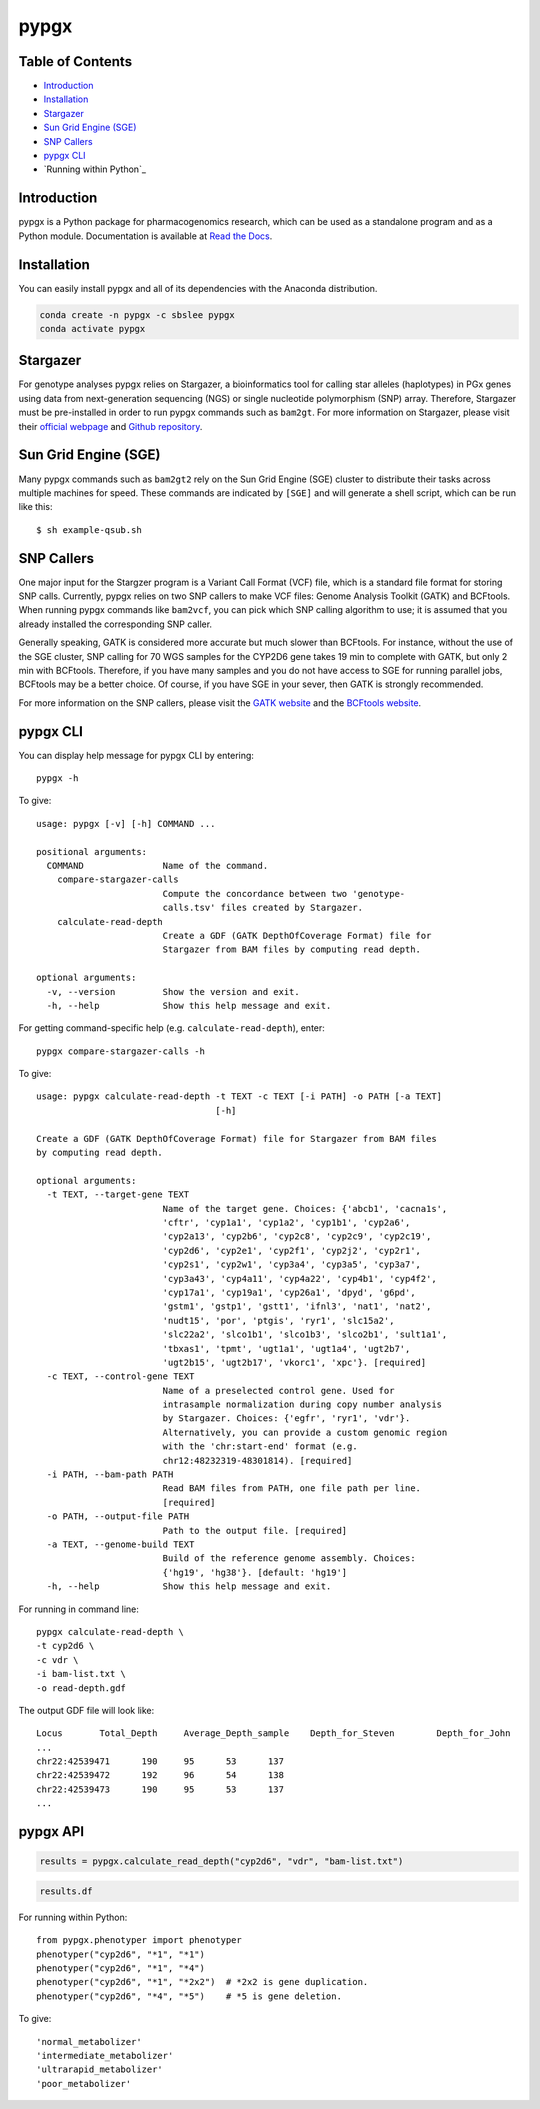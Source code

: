 pypgx
*****

.. image:: https://badge.fury.io/py/pypgx.svg
    :target: https://badge.fury.io/py/pypgx
.. image:: https://readthedocs.org/projects/pypgx/badge/?version=latest
    :target: https://pypgx.readthedocs.io/en/latest/?badge=latest
    :alt: Documentation Status

Table of Contents
=================

* `Introduction`_
* `Installation`_
* `Stargazer`_
* `Sun Grid Engine (SGE)`_
* `SNP Callers`_
* `pypgx CLI`_
* `Running within Python`_

Introduction
============

pypgx is a Python package for pharmacogenomics research, which can be used as a standalone program and as a Python module. Documentation is available at `Read the Docs <https://pypgx.readthedocs.io/en/latest/>`_.

Installation
============

You can easily install pypgx and all of its dependencies with the Anaconda distribution.

.. code-block:: console

   conda create -n pypgx -c sbslee pypgx
   conda activate pypgx

Stargazer
=========

For genotype analyses pypgx relies on Stargazer, a bioinformatics tool for
calling star alleles (haplotypes) in PGx genes using data from
next-generation sequencing (NGS) or single nucleotide polymorphism (SNP)
array. Therefore, Stargazer must be pre-installed in order to run pypgx
commands such as ``bam2gt``. For more information on Stargazer, please visit
their `official webpage <https://stargazer.gs.washington.edu/stargazerweb>`_
and `Github repository <https://github.com/sbslee/stargazer>`_.

Sun Grid Engine (SGE)
=====================

Many pypgx commands such as ``bam2gt2`` rely on the Sun Grid Engine (SGE)
cluster to distribute their tasks across multiple machines for speed. These
commands are indicated by ``[SGE]`` and will generate a shell script, which
can be run like this::

    $ sh example-qsub.sh

SNP Callers
===========

One major input for the Stargzer program is a Variant Call Format (VCF) file,
which is a standard file format for storing SNP calls. Currently, pypgx
relies on two SNP callers to make VCF files: Genome Analysis Toolkit (GATK)
and BCFtools. When running pypgx commands like ``bam2vcf``, you can pick
which SNP calling algorithm to use; it is assumed that you already installed
the corresponding SNP caller.

Generally speaking, GATK is considered more accurate but much slower
than BCFtools. For instance, without the use of the SGE cluster, SNP calling
for 70 WGS samples for the CYP2D6 gene takes 19 min to complete with GATK,
but only 2 min with BCFtools. Therefore, if you have many samples and you do
not have access to SGE for running parallel jobs, BCFtools may be a better
choice. Of course, if you have SGE in your sever, then GATK is strongly
recommended.

For more information on the SNP callers, please visit the
`GATK website <https://gatk.broadinstitute.org/hc/en-us>`_ and
the `BCFtools website <http://samtools.github.io/bcftools/bcftools.html>`_.

pypgx CLI
=========

You can display help message for pypgx CLI by entering::

    pypgx -h

To give::

    usage: pypgx [-v] [-h] COMMAND ...

    positional arguments:
      COMMAND               Name of the command.
        compare-stargazer-calls
                            Compute the concordance between two 'genotype-
                            calls.tsv' files created by Stargazer.
        calculate-read-depth
                            Create a GDF (GATK DepthOfCoverage Format) file for
                            Stargazer from BAM files by computing read depth.

    optional arguments:
      -v, --version         Show the version and exit.
      -h, --help            Show this help message and exit.

For getting command-specific help (e.g. ``calculate-read-depth``), enter::

    pypgx compare-stargazer-calls -h

To give::

    usage: pypgx calculate-read-depth -t TEXT -c TEXT [-i PATH] -o PATH [-a TEXT]
                                      [-h]

    Create a GDF (GATK DepthOfCoverage Format) file for Stargazer from BAM files
    by computing read depth.

    optional arguments:
      -t TEXT, --target-gene TEXT
                            Name of the target gene. Choices: {'abcb1', 'cacna1s',
                            'cftr', 'cyp1a1', 'cyp1a2', 'cyp1b1', 'cyp2a6',
                            'cyp2a13', 'cyp2b6', 'cyp2c8', 'cyp2c9', 'cyp2c19',
                            'cyp2d6', 'cyp2e1', 'cyp2f1', 'cyp2j2', 'cyp2r1',
                            'cyp2s1', 'cyp2w1', 'cyp3a4', 'cyp3a5', 'cyp3a7',
                            'cyp3a43', 'cyp4a11', 'cyp4a22', 'cyp4b1', 'cyp4f2',
                            'cyp17a1', 'cyp19a1', 'cyp26a1', 'dpyd', 'g6pd',
                            'gstm1', 'gstp1', 'gstt1', 'ifnl3', 'nat1', 'nat2',
                            'nudt15', 'por', 'ptgis', 'ryr1', 'slc15a2',
                            'slc22a2', 'slco1b1', 'slco1b3', 'slco2b1', 'sult1a1',
                            'tbxas1', 'tpmt', 'ugt1a1', 'ugt1a4', 'ugt2b7',
                            'ugt2b15', 'ugt2b17', 'vkorc1', 'xpc'}. [required]
      -c TEXT, --control-gene TEXT
                            Name of a preselected control gene. Used for
                            intrasample normalization during copy number analysis
                            by Stargazer. Choices: {'egfr', 'ryr1', 'vdr'}.
                            Alternatively, you can provide a custom genomic region
                            with the 'chr:start-end' format (e.g.
                            chr12:48232319-48301814). [required]
      -i PATH, --bam-path PATH
                            Read BAM files from PATH, one file path per line.
                            [required]
      -o PATH, --output-file PATH
                            Path to the output file. [required]
      -a TEXT, --genome-build TEXT
                            Build of the reference genome assembly. Choices:
                            {'hg19', 'hg38'}. [default: 'hg19']
      -h, --help            Show this help message and exit.

For running in command line::

    pypgx calculate-read-depth \
    -t cyp2d6 \
    -c vdr \
    -i bam-list.txt \
    -o read-depth.gdf

The output GDF file will look like::

    Locus	Total_Depth	Average_Depth_sample	Depth_for_Steven	Depth_for_John
    ...
    chr22:42539471	190	95	53	137
    chr22:42539472	192	96	54	138
    chr22:42539473	190	95	53	137
    ...

pypgx API
=========

.. code:: ipython3

    results = pypgx.calculate_read_depth("cyp2d6", "vdr", "bam-list.txt")

.. code:: ipython3

    results.df

For running within Python::

    from pypgx.phenotyper import phenotyper
    phenotyper("cyp2d6", "*1", "*1")
    phenotyper("cyp2d6", "*1", "*4")
    phenotyper("cyp2d6", "*1", "*2x2")  # *2x2 is gene duplication.
    phenotyper("cyp2d6", "*4", "*5")    # *5 is gene deletion.

To give::

    'normal_metabolizer'
    'intermediate_metabolizer'
    'ultrarapid_metabolizer'
    'poor_metabolizer'
